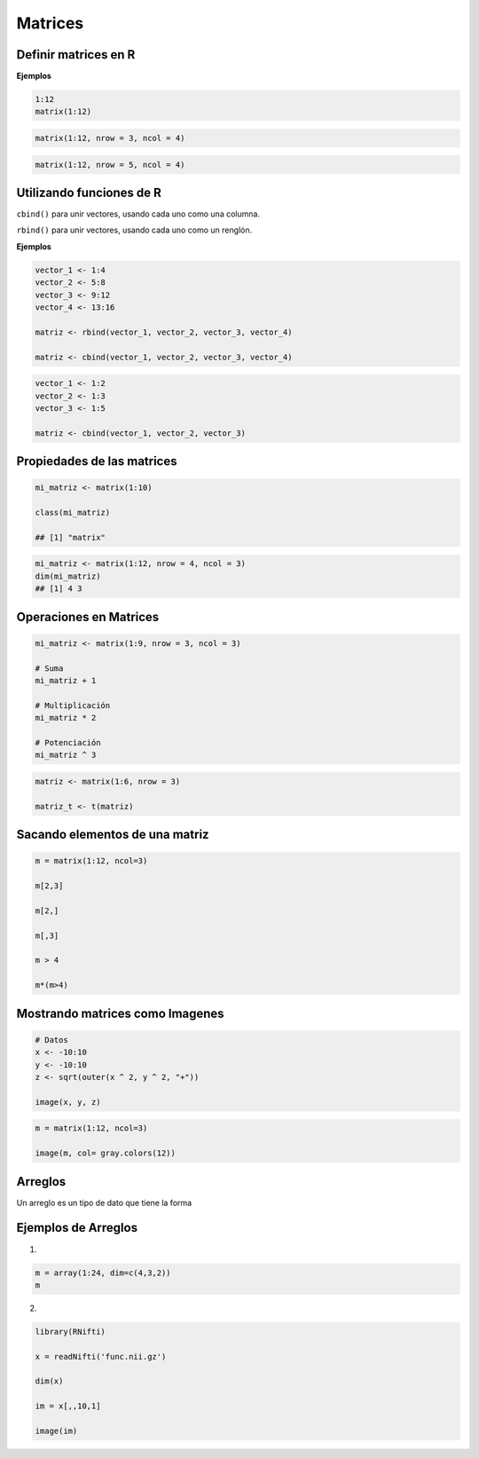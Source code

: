 Matrices
========

.. image:: matrices.png
   :width: 70%

Definir matrices en R
---------------------

**Ejemplos**

.. code:: R

   1:12
   matrix(1:12)

.. code:: R

   matrix(1:12, nrow = 3, ncol = 4)

.. code:: R
 
   matrix(1:12, nrow = 5, ncol = 4)

Utilizando funciones de R
-------------------------------------------------------------

``cbind()`` para unir vectores, usando cada uno como una columna.

``rbind()`` para unir vectores, usando cada uno como un renglón.

**Ejemplos**

.. code:: R

   vector_1 <- 1:4
   vector_2 <- 5:8
   vector_3 <- 9:12
   vector_4 <- 13:16

   matriz <- rbind(vector_1, vector_2, vector_3, vector_4)

   matriz <- cbind(vector_1, vector_2, vector_3, vector_4)

.. code:: R

   vector_1 <- 1:2
   vector_2 <- 1:3
   vector_3 <- 1:5

   matriz <- cbind(vector_1, vector_2, vector_3)

Propiedades de las matrices
----------------------------

.. code:: R

   mi_matriz <- matrix(1:10)

   class(mi_matriz)

   ## [1] "matrix"

.. code:: Bash

   mi_matriz <- matrix(1:12, nrow = 4, ncol = 3)
   dim(mi_matriz)
   ## [1] 4 3

Operaciones en Matrices
-----------------------

.. code:: Bash

    mi_matriz <- matrix(1:9, nrow = 3, ncol = 3)

    # Suma
    mi_matriz + 1

    # Multiplicación
    mi_matriz * 2

    # Potenciación
    mi_matriz ^ 3

.. code:: Bash

   matriz <- matrix(1:6, nrow = 3)

   matriz_t <- t(matriz)


Sacando elementos de una matriz
-------------------------------

.. code:: Bash

   m = matrix(1:12, ncol=3)

   m[2,3]

   m[2,]

   m[,3]

   m > 4

   m*(m>4)

Mostrando matrices como Imagenes
--------------------------------

.. code:: Bash

   # Datos
   x <- -10:10
   y <- -10:10
   z <- sqrt(outer(x ^ 2, y ^ 2, "+"))

   image(x, y, z)


.. code:: Bash

   m = matrix(1:12, ncol=3)

   image(m, col= gray.colors(12))

Arreglos
--------

Un arreglo es un tipo de dato que tiene la forma 


Ejemplos de Arreglos
--------------------

1)

.. code:: Bash

   m = array(1:24, dim=c(4,3,2))
   m

2)

.. code:: Bash

   library(RNifti)

   x = readNifti('func.nii.gz')

   dim(x)

   im = x[,,10,1]

   image(im)

